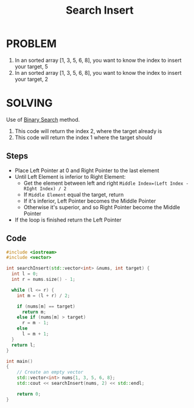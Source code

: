 #+title: Search Insert
* PROBLEM
1. In an sorted array [1, 3, 5, 6, 8], you want to know the index to insert your target, 5
2. In an sorted array [1, 3, 5, 6, 8], you want to know the index to insert your target, 2


* SOLVING
Use of [[id:9f29f570-ec48-4915-aa0f-c65d88638efe][Binary Search]] method.

1. This code will return the index 2, where the target already is
2. This code will return the index 1 where the target should

** Steps
+ Place Left Pointer at 0 and Right Pointer to the last element
+ Until Left Element is inferior to Right Element:
  - Get the element between left and right =Middle Index=(Left Index - RIght Index) / 2=
  - If =Middle Element= equal the target, return
  - If it's inferior, Left Pointer becomes the Middle Pointer
  - Otherwise  it's superior, and so Right Pointer become the Middle Pointer
+ If the loop is finished return the Left Pointer

** Code
#+begin_src cpp :results result
#include <iostream>
#include <vector>

int searchInsert(std::vector<int> &nums, int target) {
  int l = 0;
  int r = nums.size() - 1;

  while (l <= r) {
    int m = (l + r) / 2;

    if (nums[m] == target)
      return m;
    else if (nums[m] > target)
      r = m - 1;
    else
      l = m + 1;
  }
  return l;
}

int main()
{
    // Create an empty vector
    std::vector<int> nums{1, 3, 5, 6, 8};
    std::cout << searchInsert(nums, 2) << std::endl;

    return 0;
}
#+end_src

#+RESULTS:
| 2 |
| 1 |
